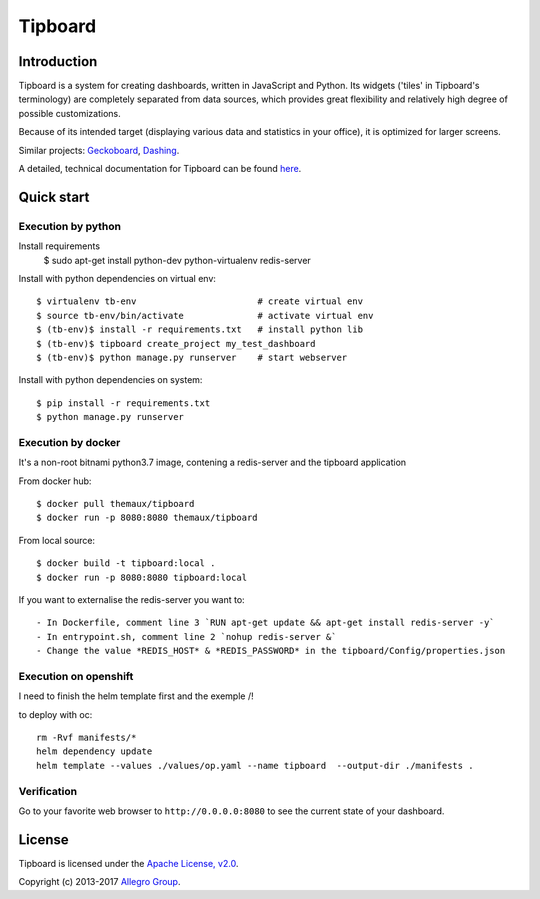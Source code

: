========
Tipboard
========

|docker modebuild| |docker build|  |docker stars|  |docs|

Introduction
------------

Tipboard is a system for creating dashboards, written in JavaScript and Python.
Its widgets ('tiles' in Tipboard's terminology) are completely separated from
data sources, which provides great flexibility and relatively high degree of
possible customizations.

Because of its intended target (displaying various data and statistics in your
office), it is optimized for larger screens.

Similar projects: `Geckoboard <http://www.geckoboard.com/>`_,
`Dashing <http://shopify.github.io/dashing/>`_.

A detailed, technical documentation for Tipboard can be found
`here <http://tipboard.readthedocs.org/en/latest/>`_.


Quick start
-----------


Execution by python
~~~~~~~~~~~~~~~~~~~

Install requirements
  $ sudo apt-get install python-dev python-virtualenv redis-server

Install with python dependencies on virtual env::

  $ virtualenv tb-env                       # create virtual env
  $ source tb-env/bin/activate              # activate virtual env
  $ (tb-env)$ install -r requirements.txt   # install python lib
  $ (tb-env)$ tipboard create_project my_test_dashboard
  $ (tb-env)$ python manage.py runserver    # start webserver

Install with python dependencies on system::

  $ pip install -r requirements.txt
  $ python manage.py runserver

Execution by docker
~~~~~~~~~~~~~~~~~~~

It's a non-root bitnami python3.7 image, contening a redis-server and the tipboard application

From docker hub::

  $ docker pull themaux/tipboard
  $ docker run -p 8080:8080 themaux/tipboard

From local source::

  $ docker build -t tipboard:local .
  $ docker run -p 8080:8080 tipboard:local

If you want to externalise the redis-server you want to::

    - In Dockerfile, comment line 3 `RUN apt-get update && apt-get install redis-server -y`
    - In entrypoint.sh, comment line 2 `nohup redis-server &`
    - Change the value *REDIS_HOST* & *REDIS_PASSWORD* in the tipboard/Config/properties.json

Execution on openshift
~~~~~~~~~~~~~~~~~~~~~~

I need to finish the helm template first and the exemple /!\

to deploy with oc::

    rm -Rvf manifests/*
    helm dependency update
    helm template --values ./values/op.yaml --name tipboard  --output-dir ./manifests .


Verification
~~~~~~~~~~~~

Go to  your favorite web browser to ``http://0.0.0.0:8080`` to see the current state of your
dashboard.

License
-------

Tipboard is licensed under the `Apache License, v2.0 <http://tipboard.readthedocs.org/en/latest/license.html>`_.

Copyright (c) 2013-2017 `Allegro Group <http://allegrogroup.com>`_.

.. |docs| image:: https://readthedocs.org/projects/tipboard/badge/?version=latest
    :alt: Documentation Status
    :scale: 100%
    :target: https://readthedocs.org/projects/tipboard/

.. |docker stars| image:: https://img.shields.io/docker/stars/themaux/tipboard
    :alt: Docker stars
    :scale: 100%
    :target: https://readthedocs.org/projects/tipboard/

.. |docker modebuild| image:: https://img.shields.io/docker/cloud/automated/themaux/tipboard
    :alt: Docker stars
    :scale: 100%
    :target: https://readthedocs.org/projects/tipboard/

.. |docker build| image:: https://img.shields.io/docker/cloud/build/themaux/tipboard.svg
    :alt: Docker stars
    :scale: 100%
    :target: https://readthedocs.org/projects/tipboard/

